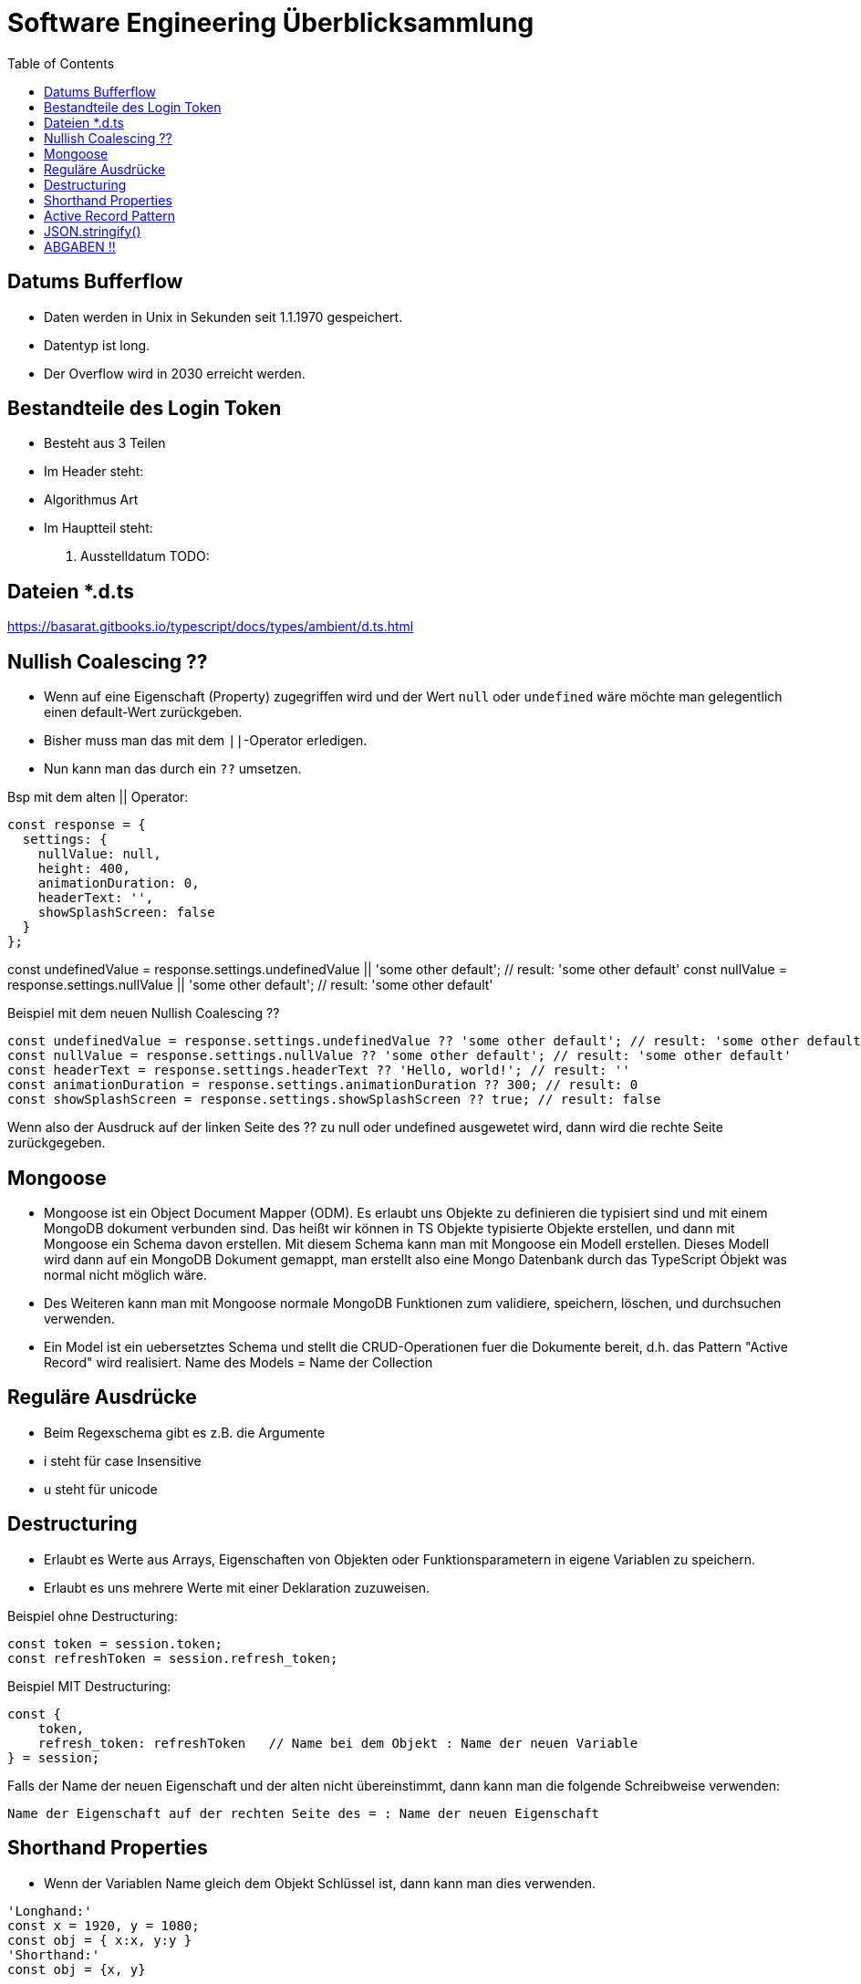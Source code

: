 = Software Engineering Überblicksammlung
:toc:

== Datums Bufferflow
* Daten werden in Unix in Sekunden seit 1.1.1970 gespeichert.
* Datentyp ist long.
* Der Overflow wird in 2030 erreicht werden.

== Bestandteile des Login Token
* Besteht aus 3 Teilen
* Im Header steht:
    * Algorithmus Art
* Im Hauptteil steht:
    . Ausstelldatum
    TODO:

== Dateien *.d.ts
https://basarat.gitbooks.io/typescript/docs/types/ambient/d.ts.html

== Nullish Coalescing ??
* Wenn auf eine Eigenschaft (Property) zugegriffen wird und der Wert `null` oder `undefined` wäre möchte man gelegentlich einen default-Wert zurückgeben.
* Bisher muss man das mit dem `||`-Operator erledigen.
* Nun kann man das durch ein `??` umsetzen. 

Bsp mit dem alten || Operator:
[source, javascript, linenums]
const response = {
  settings: {
    nullValue: null,
    height: 400,
    animationDuration: 0,
    headerText: '',
    showSplashScreen: false
  }
};

const undefinedValue = response.settings.undefinedValue || 'some other default'; // result: 'some other default'
const nullValue = response.settings.nullValue || 'some other default'; // result: 'some other default'

Beispiel mit dem neuen Nullish Coalescing ??
[source, javascript, linenums]
const undefinedValue = response.settings.undefinedValue ?? 'some other default'; // result: 'some other default'
const nullValue = response.settings.nullValue ?? 'some other default'; // result: 'some other default'
const headerText = response.settings.headerText ?? 'Hello, world!'; // result: ''
const animationDuration = response.settings.animationDuration ?? 300; // result: 0
const showSplashScreen = response.settings.showSplashScreen ?? true; // result: false

Wenn also der Ausdruck auf der linken Seite des ?? zu null oder undefined ausgewetet wird, dann wird die rechte Seite zurückgegeben.

== Mongoose

* Mongoose ist ein Object Document Mapper (ODM). Es erlaubt uns Objekte zu definieren die typisiert sind und mit einem MongoDB dokument verbunden sind.
Das heißt wir können in TS Objekte typisierte Objekte erstellen, und dann mit Mongoose ein Schema davon erstellen. Mit diesem Schema kann man mit Mongoose ein Modell erstellen. Dieses Modell wird dann auf ein MongoDB Dokument gemappt, man erstellt also eine Mongo Datenbank durch das TypeScript Óbjekt was normal nicht möglich wäre.
* Des Weiteren kann man mit Mongoose normale MongoDB Funktionen zum validiere, speichern, löschen, und durchsuchen verwenden.
* Ein Model ist ein uebersetztes Schema und stellt die CRUD-Operationen fuer die Dokumente bereit, d.h. das Pattern "Active Record" wird realisiert. Name des Models = Name der Collection

== Reguläre Ausdrücke 
* Beim Regexschema gibt es z.B. die Argumente 
    * i steht für case Insensitive
    * u steht für unicode

== Destructuring

* Erlaubt es Werte aus Arrays, Eigenschaften von Objekten oder Funktionsparametern in eigene Variablen zu speichern.
* Erlaubt es uns mehrere Werte mit einer Deklaration zuzuweisen.

Beispiel ohne Destructuring:
[source, javascript, linenums]
const token = session.token;
const refreshToken = session.refresh_token;

Beispiel MIT Destructuring:
[source, javascript, linenums]
const {
    token,
    refresh_token: refreshToken   // Name bei dem Objekt : Name der neuen Variable
} = session;

Falls der Name der neuen Eigenschaft und der alten nicht übereinstimmt, dann kann man die folgende Schreibweise verwenden:

`Name der Eigenschaft auf der rechten Seite des = : Name der neuen Eigenschaft`

== Shorthand Properties
* Wenn der Variablen Name gleich dem Objekt Schlüssel ist, dann kann man dies verwenden.

[source, javascript, linenums]
'Longhand:'
const x = 1920, y = 1080;
const obj = { x:x, y:y }
'Shorthand:'
const obj = {x, y}

== Active Record Pattern
* Das Active Record Entwurfsmuster wurde von Martin Fowler im Buch Patterns of Enterprise Application Architecture benannt.
* Nach diesem Muster stellt ein Objekt Schnittstellen zum Einfügen, Ändern und Löschen bereit.
* Ein Objekt bezieht sich auf einen Eintrag in der Datenbank, wird ein Objekt geändert, ändert sich dessen Eintrag in der DB. 
* Active Record ist ein Objekt, das als Adapter (wrapper) zu einer Zeile in einer Datenbanktabelle dient. Er beinhaltet den DBzugriff und Geschäftslogik für die Daten.

== JSON.stringify() 
* Die JSON.stringify() Methode konvertiert einen JavaScript-Wert in einen JSON-String. Optional werden Werte ersetzt, wenn eine Ersetzungsfunktion angegeben ist. Optional werden nur die angegebenen Eigenschaften einbezogen, wenn ein Ersetzungsarray angegeben ist.

== ABGABEN !! 
REST muss GET, POST (Put). Delete nicht unbedingt notwendig.
GraphQL muss auch funktionieren.
Tests müssen existieren min ein paar.



. Index
. app
. verweise auf service
. modelle
. importst bzw require (keine basic auth)
